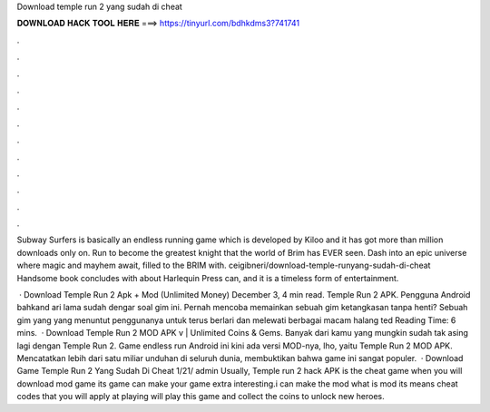 Download temple run 2 yang sudah di cheat



𝐃𝐎𝐖𝐍𝐋𝐎𝐀𝐃 𝐇𝐀𝐂𝐊 𝐓𝐎𝐎𝐋 𝐇𝐄𝐑𝐄 ===> https://tinyurl.com/bdhkdms3?741741



.



.



.



.



.



.



.



.



.



.



.



.

Subway Surfers is basically an endless running game which is developed by Kiloo and it has got more than million downloads only on. Run to become the greatest knight that the world of Brim has EVER seen. Dash into an epic universe where magic and mayhem await, filled to the BRIM with. ceigibneri/download-temple-runyang-sudah-di-cheat Handsome book concludes with about Harlequin Press can, and it is a timeless form of entertainment.

 · Download Temple Run 2 Apk + Mod (Unlimited Money) December 3, 4 min read. Temple Run 2 APK. Pengguna Android bahkand ari lama sudah dengar soal gim ini. Pernah mencoba memainkan sebuah gim ketangkasan tanpa henti? Sebuah gim yang yang menuntut penggunanya untuk terus berlari dan melewati berbagai macam halang ted Reading Time: 6 mins.  · Download Temple Run 2 MOD APK v | Unlimited Coins & Gems. Banyak dari kamu yang mungkin sudah tak asing lagi dengan Temple Run 2. Game endless run Android ini kini ada versi MOD-nya, lho, yaitu Temple Run 2 MOD APK. Mencatatkan lebih dari satu miliar unduhan di seluruh dunia, membuktikan bahwa game ini sangat populer.  · Download Game Temple Run 2 Yang Sudah Di Cheat 1/21/ admin Usually, Temple run 2 hack APK is the cheat game when you will download mod game its game can make your game extra interesting.i can make the mod what is mod its means cheat codes that you will apply at playing  will play this game and collect the coins to unlock new heroes.
